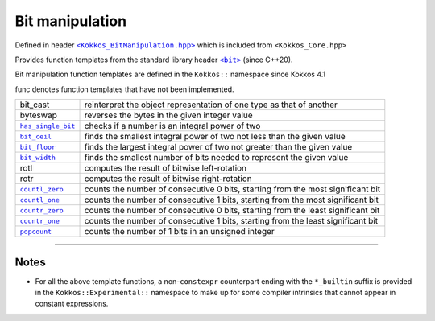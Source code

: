 Bit manipulation
================

.. role::cpp(code)
    :language: cpp

.. role:: strike
    :class: strike

.. _KokkosBitManipulation: https://github.com/kokkos/kokkos/blob/4.1.00/core/src/Kokkos_BitManipulation.hpp

.. |KokkosBitManipulation| replace:: ``<Kokkos_BitManipulation.hpp>``

.. _StandarLibraryHeaderBit: https://en.cppreference.com/w/cpp/header/bit

.. |StandarLibraryHeaderBit| replace:: ``<bit>``

Defined in header |KokkosBitManipulation|_ which is included from ``<Kokkos_Core.hpp>``

Provides function templates from the standard library header |StandarLibraryHeaderBit|_ (since C++20).

Bit manipulation function templates are defined in the ``Kokkos::`` namespace since Kokkos 4.1

.. _bit_cast: https://en.cppreference.com/w/cpp/numeric/bit_cast

.. |bit_cast| replace:: ``bit_cast``

.. _byteswap: https://en.cppreference.com/w/cpp/numeric/byteswap

.. |byteswap| replace:: ``byteswap``

.. _has_single_bit: https://en.cppreference.com/w/cpp/numeric/has_single_bit

.. |has_single_bit| replace:: ``has_single_bit``

.. _bit_ceil: https://en.cppreference.com/w/cpp/numeric/bit_ceil

.. |bit_ceil| replace:: ``bit_ceil``

.. _bit_floor: https://en.cppreference.com/w/cpp/numeric/bit_floor

.. |bit_floor| replace:: ``bit_floor``

.. _bit_width: https://en.cppreference.com/w/cpp/numeric/bit_width

.. |bit_width| replace:: ``bit_width``

.. _rotl: https://en.cppreference.com/w/cpp/numeric/rotl

.. |rotl| replace:: ``rotl``

.. _rotr: https://en.cppreference.com/w/cpp/numeric/rotr

.. |rotr| replace:: ``rotr``

.. _countl_zero: https://en.cppreference.com/w/cpp/numeric/countl_zero

.. |countl_zero| replace:: ``countl_zero``

.. _countl_one: https://en.cppreference.com/w/cpp/numeric/countl_one

.. |countl_one| replace:: ``countl_one``

.. _countr_zero: https://en.cppreference.com/w/cpp/numeric/countr_zero

.. |countr_zero| replace:: ``countr_zero``

.. _countr_one: https://en.cppreference.com/w/cpp/numeric/countr_one

.. |countr_one| replace:: ``countr_one``

.. _popcount: https://en.cppreference.com/w/cpp/numeric/popcount

.. |popcount| replace:: ``popcount``

:strike:`func` denotes function templates that have not been implemented.

================== ============================================================
:strike:`bit_cast` reinterpret the object representation of one type as that of another
:strike:`byteswap` reverses the bytes in the given integer value 
|has_single_bit|_  checks if a number is an integral power of two 
|bit_ceil|_        finds the smallest integral power of two not less than the given value
|bit_floor|_       finds the largest integral power of two not greater than the given value
|bit_width|_       finds the smallest number of bits needed to represent the given value
:strike:`rotl`     computes the result of bitwise left-rotation
:strike:`rotr`     computes the result of bitwise right-rotation
|countl_zero|_     counts the number of consecutive 0 bits, starting from the most significant bit
|countl_one|_      counts the number of consecutive 1 bits, starting from the most significant bit
|countr_zero|_     counts the number of consecutive 0 bits, starting from the least significant bit
|countr_one|_      counts the number of consecutive 1 bits, starting from the least significant bit
|popcount|_        counts the number of 1 bits in an unsigned integer
================== ============================================================

----

Notes
-----

* For all the above template functions, a non-``constexpr`` counterpart ending
  with the ``*_builtin`` suffix is provided in the ``Kokkos::Experimental::``
  namespace to make up for some compiler intrinsics that cannot appear in
  constant expressions.
